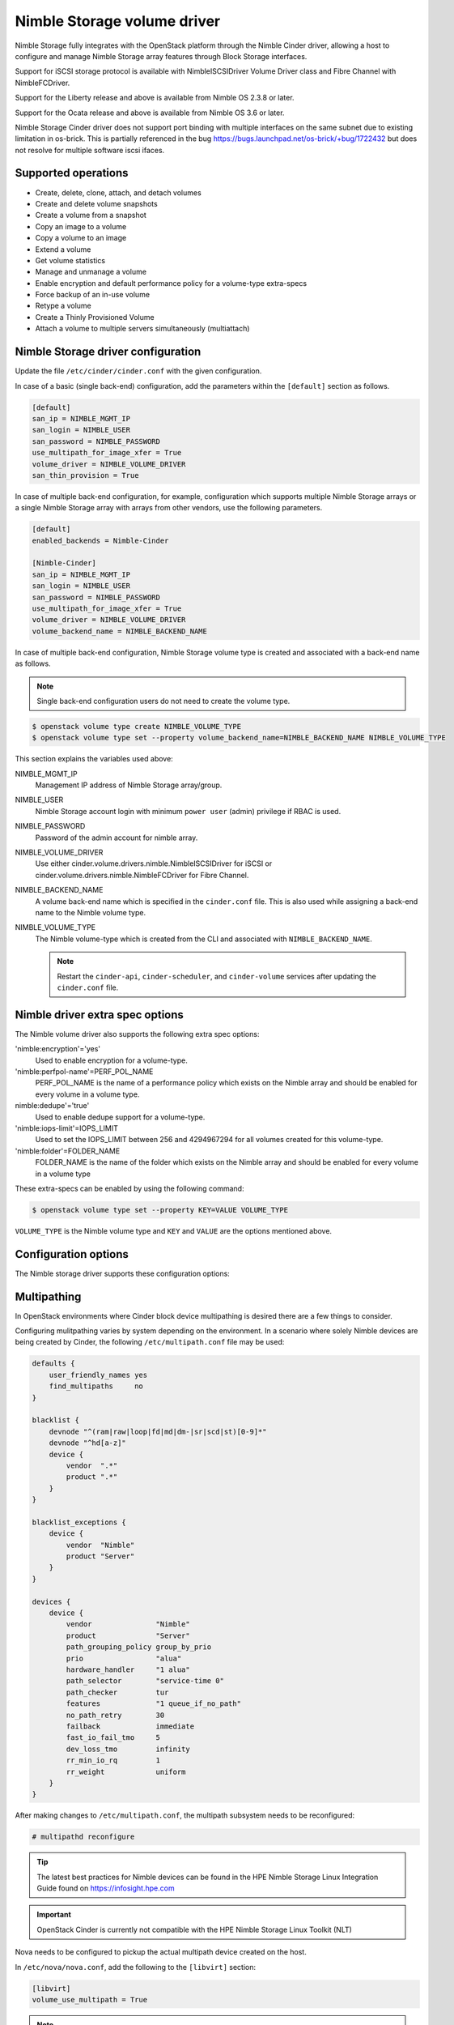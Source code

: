 ============================
Nimble Storage volume driver
============================

Nimble Storage fully integrates with the OpenStack platform through
the Nimble Cinder driver, allowing a host to configure and manage Nimble
Storage array features through Block Storage interfaces.

Support for iSCSI storage protocol is available with NimbleISCSIDriver
Volume Driver class and Fibre Channel with NimbleFCDriver.

Support for the Liberty release and above is available from Nimble OS
2.3.8 or later.

Support for the Ocata release and above is available from Nimble OS 3.6 or
later.

Nimble Storage Cinder driver does not support port binding with multiple
interfaces on the same subnet due to existing limitation in os-brick. This
is partially referenced in the bug
https://bugs.launchpad.net/os-brick/+bug/1722432 but does not resolve
for multiple software iscsi ifaces.

Supported operations
~~~~~~~~~~~~~~~~~~~~

* Create, delete, clone, attach, and detach volumes
* Create and delete volume snapshots
* Create a volume from a snapshot
* Copy an image to a volume
* Copy a volume to an image
* Extend a volume
* Get volume statistics
* Manage and unmanage a volume
* Enable encryption and default performance policy for a volume-type
  extra-specs
* Force backup of an in-use volume
* Retype a volume
* Create a Thinly Provisioned Volume
* Attach a volume to multiple servers simultaneously (multiattach)


Nimble Storage driver configuration
~~~~~~~~~~~~~~~~~~~~~~~~~~~~~~~~~~~

Update the file ``/etc/cinder/cinder.conf`` with the given configuration.

In case of a basic (single back-end) configuration, add the parameters
within the ``[default]`` section as follows.

.. code-block:: ini

   [default]
   san_ip = NIMBLE_MGMT_IP
   san_login = NIMBLE_USER
   san_password = NIMBLE_PASSWORD
   use_multipath_for_image_xfer = True
   volume_driver = NIMBLE_VOLUME_DRIVER
   san_thin_provision = True

In case of multiple back-end configuration, for example, configuration
which supports multiple Nimble Storage arrays or a single Nimble Storage
array with arrays from other vendors, use the following parameters.

.. code-block:: ini

   [default]
   enabled_backends = Nimble-Cinder

   [Nimble-Cinder]
   san_ip = NIMBLE_MGMT_IP
   san_login = NIMBLE_USER
   san_password = NIMBLE_PASSWORD
   use_multipath_for_image_xfer = True
   volume_driver = NIMBLE_VOLUME_DRIVER
   volume_backend_name = NIMBLE_BACKEND_NAME

In case of multiple back-end configuration, Nimble Storage volume type
is created and associated with a back-end name as follows.

.. note::

   Single back-end configuration users do not need to create the volume type.

.. code-block:: console

   $ openstack volume type create NIMBLE_VOLUME_TYPE
   $ openstack volume type set --property volume_backend_name=NIMBLE_BACKEND_NAME NIMBLE_VOLUME_TYPE

This section explains the variables used above:

NIMBLE_MGMT_IP
  Management IP address of Nimble Storage array/group.

NIMBLE_USER
  Nimble Storage account login with minimum ``power user`` (admin) privilege
  if RBAC is used.

NIMBLE_PASSWORD
  Password of the admin account for nimble array.

NIMBLE_VOLUME_DRIVER
  Use either cinder.volume.drivers.nimble.NimbleISCSIDriver for iSCSI or
  cinder.volume.drivers.nimble.NimbleFCDriver for Fibre Channel.

NIMBLE_BACKEND_NAME
  A volume back-end name which is specified in the ``cinder.conf`` file.
  This is also used while assigning a back-end name to the Nimble volume type.

NIMBLE_VOLUME_TYPE
  The Nimble volume-type which is created from the CLI and associated with
  ``NIMBLE_BACKEND_NAME``.

  .. note::

     Restart the ``cinder-api``, ``cinder-scheduler``, and ``cinder-volume``
     services after updating the ``cinder.conf`` file.

Nimble driver extra spec options
~~~~~~~~~~~~~~~~~~~~~~~~~~~~~~~~

The Nimble volume driver also supports the following extra spec options:

'nimble:encryption'='yes'
  Used to enable encryption for a volume-type.

'nimble:perfpol-name'=PERF_POL_NAME
  PERF_POL_NAME is the name of a performance policy which exists on the
  Nimble array and should be enabled for every volume in a volume type.

nimble:dedupe'='true'
  Used to enable dedupe support for a volume-type.

'nimble:iops-limit'=IOPS_LIMIT
  Used to set the IOPS_LIMIT between 256 and 4294967294 for all
  volumes created for this volume-type.

'nimble:folder'=FOLDER_NAME
  FOLDER_NAME is the name of the folder which exists on the Nimble array
  and should be enabled for every volume in a volume type

These extra-specs can be enabled by using the following command:

.. code-block:: console

   $ openstack volume type set --property KEY=VALUE VOLUME_TYPE

``VOLUME_TYPE`` is the Nimble volume type and ``KEY`` and ``VALUE`` are
the options mentioned above.

Configuration options
~~~~~~~~~~~~~~~~~~~~~

The Nimble storage driver supports these configuration options:

.. config-table::
   :config-target: Nimble

   cinder.volume.drivers.nimble

Multipathing
~~~~~~~~~~~~
In OpenStack environments where Cinder block device multipathing is desired
there are a few things to consider.

Configuring mulitpathing varies by system depending on the environment. In a
scenario where solely Nimble devices are being created by Cinder, the
following ``/etc/multipath.conf`` file may be used:

.. code-block:: text

   defaults {
       user_friendly_names yes
       find_multipaths     no
   }

   blacklist {
       devnode "^(ram|raw|loop|fd|md|dm-|sr|scd|st)[0-9]*"
       devnode "^hd[a-z]"
       device {
           vendor  ".*"
           product ".*"
       }
   }

   blacklist_exceptions {
       device {
           vendor  "Nimble"
           product "Server"
       }
   }

   devices {
       device {
           vendor               "Nimble"
           product              "Server"
           path_grouping_policy group_by_prio
           prio                 "alua"
           hardware_handler     "1 alua"
           path_selector        "service-time 0"
           path_checker         tur
           features             "1 queue_if_no_path"
           no_path_retry        30
           failback             immediate
           fast_io_fail_tmo     5
           dev_loss_tmo         infinity
           rr_min_io_rq         1
           rr_weight            uniform
       }
   }

After making changes to ``/etc/multipath.conf``, the multipath subsystem needs
to be reconfigured:

.. code-block:: console

   # multipathd reconfigure

.. tip::

   The latest best practices for Nimble devices can be found in the HPE Nimble
   Storage Linux Integration Guide found on https://infosight.hpe.com

.. important::

   OpenStack Cinder is currently not compatible with the HPE Nimble Storage
   Linux Toolkit (NLT)

Nova needs to be configured to pickup the actual multipath device created on
the host.

In ``/etc/nova/nova.conf``, add the following to the ``[libvirt]`` section:

.. code-block:: ini

   [libvirt]
   volume_use_multipath = True

.. note::
   In versions prior to Newton, the option was called ``iscsi_use_multipath``

After editing the Nova configuration file, the ``nova-conductor`` service
needs to be restarted.

.. tip::
   Depending on which particular OpenStack distribution is being used, Nova
   may use a different configuration file than the default.

To validate that instances get properly connected to the multipath device,
inspect the instance devices:

.. code-block:: console

   # virsh dumpxml <Instance ID | Instance Name | Instance UUID>
